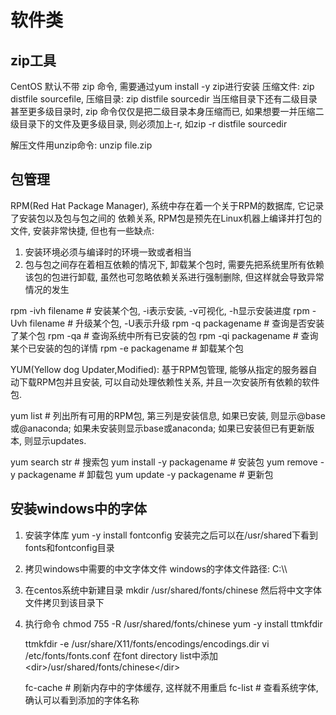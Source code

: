 * 软件类
** zip工具
CentOS 默认不带 zip 命令, 需要通过yum install -y zip进行安装
压缩文件: zip distfile sourcefile,
压缩目录: zip distfile sourcedir
当压缩目录下还有二级目录甚至更多级目录时, zip 命令仅仅是把二级目录本身压缩而已,
如果想要一并压缩二级目录下的文件及更多级目录, 则必须加上-r, 如zip -r distfile sourcedir

解压文件用unzip命令: unzip file.zip

** 包管理
RPM(Red Hat Package Manager), 系统中存在着一个关于RPM的数据库, 它记录了安装包以及包与包之间的
依赖关系, RPM包是预先在Linux机器上编译并打包的文件, 安装非常快捷, 但也有一些缺点:
1. 安装环境必须与编译时的环境一致或者相当
2. 包与包之间存在着相互依赖的情况下, 卸载某个包时, 需要先把系统里所有依赖该包的包进行卸载,
   虽然也可忽略依赖关系进行强制删除, 但这样就会导致异常情况的发生

rpm -ivh filename  # 安装某个包, -i表示安装, -v可视化, -h显示安装进度
rpm -Uvh filename  # 升级某个包, -U表示升级
rpm -q packagename  # 查询是否安装了某个包
rpm -qa  # 查询系统中所有已安装的包
rpm -qi packagename  # 查询某个已安装的包的详情
rpm -e packagename  # 卸载某个包

YUM(Yellow dog Updater,Modified): 基于RPM包管理, 能够从指定的服务器自动下载RPM包并且安装,
可以自动处理依赖性关系, 并且一次安装所有依赖的软件包.

yum list  # 列出所有可用的RPM包, 第三列是安装信息, 如果已安装, 则显示@base或@anaconda;
如果未安装则显示base或anaconda; 如果已安装但已有更新版本, 则显示updates.

yum search str  # 搜索包
yum install -y packagename  # 安装包
yum remove -y packagename  # 卸载包
yum update -y packagename  # 更新包

** 安装windows中的字体
1. 安装字体库
   yum -y install fontconfig
   安装完之后可以在/usr/shared下看到fonts和fontconfig目录
2. 拷贝windows中需要的中文字体文件
   windows的字体文件路径: C:\\windows\\Fonts
3. 在centos系统中新建目录
   mkdir /usr/shared/fonts/chinese
   然后将中文字体文件拷贝到该目录下
4. 执行命令
   chmod 755 -R /usr/shared/fonts/chinese
   yum -y install ttmkfdir
   
   ttmkfdir -e /usr/share/X11/fonts/encodings/encodings.dir
   vi /etc/fonts/fonts.conf  在font directory list中添加<dir>/usr/shared/fonts/chinese</dir>
   
   fc-cache  # 刷新内存中的字体缓存, 这样就不用重启
   fc-list  # 查看系统字体, 确认可以看到添加的字体名称
